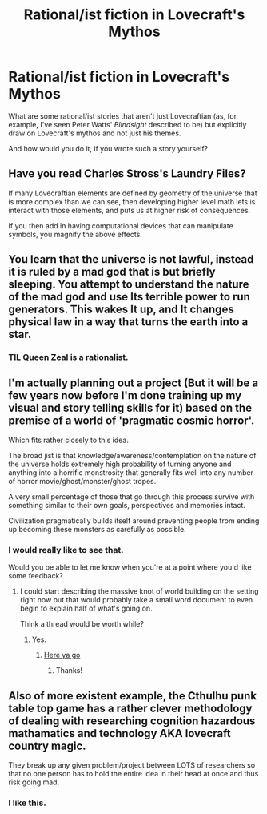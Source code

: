 #+TITLE: Rational/ist fiction in Lovecraft's Mythos

* Rational/ist fiction in Lovecraft's Mythos
:PROPERTIES:
:Author: callmebrotherg
:Score: 14
:DateUnix: 1425869771.0
:DateShort: 2015-Mar-09
:END:
What are some rational/ist stories that aren't just Lovecraftian (as, for example, I've seen Peter Watts' /Blindsight/ described to be) but explicitly draw on Lovecraft's mythos and not just his themes.

And how would you do it, if you wrote such a story yourself?


** Have you read Charles Stross's Laundry Files?

If many Lovecraftian elements are defined by geometry of the universe that is more complex than we can see, then developing higher level math lets is interact with those elements, and puts us at higher risk of consequences.

If you then add in having computational devices that can manipulate symbols, you magnify the above effects.
:PROPERTIES:
:Author: clawclawbite
:Score: 13
:DateUnix: 1425873142.0
:DateShort: 2015-Mar-09
:END:


** You learn that the universe is not lawful, instead it is ruled by a mad god that is but briefly sleeping. You attempt to understand the nature of the mad god and use Its terrible power to run generators. This wakes It up, and It changes physical law in a way that turns the earth into a star.
:PROPERTIES:
:Author: Charlie___
:Score: 10
:DateUnix: 1425920826.0
:DateShort: 2015-Mar-09
:END:

*** TIL Queen Zeal is a rationalist.
:PROPERTIES:
:Author: derefr
:Score: 3
:DateUnix: 1425959594.0
:DateShort: 2015-Mar-10
:END:


** I'm actually planning out a project (But it will be a few years now before I'm done training up my visual and story telling skills for it) based on the premise of a world of 'pragmatic cosmic horror'.

Which fits rather closely to this idea.

The broad jist is that knowledge/awareness/contemplation on the nature of the universe holds extremely high probability of turning anyone and anything into a horrific monstrosity that generally fits well into any number of horror movie/ghost/monster/ghost tropes.

A very small percentage of those that go through this process survive with something similar to their own goals, perspectives and memories intact.

Civilization pragmatically builds itself around preventing people from ending up becoming these monsters as carefully as possible.
:PROPERTIES:
:Author: Nighzmarquls
:Score: 3
:DateUnix: 1426023179.0
:DateShort: 2015-Mar-11
:END:

*** I would really like to see that.

Would you be able to let me know when you're at a point where you'd like some feedback?
:PROPERTIES:
:Author: callmebrotherg
:Score: 2
:DateUnix: 1426023823.0
:DateShort: 2015-Mar-11
:END:

**** I could start describing the massive knot of world building on the setting right now but that would probably take a small word document to even begin to explain half of what's going on.

Think a thread would be worth while?
:PROPERTIES:
:Author: Nighzmarquls
:Score: 1
:DateUnix: 1426024540.0
:DateShort: 2015-Mar-11
:END:

***** Yes.
:PROPERTIES:
:Author: callmebrotherg
:Score: 1
:DateUnix: 1426026425.0
:DateShort: 2015-Mar-11
:END:

****** [[http://www.reddit.com/r/rational/comments/2ymi4x/bstwiphfdcdmy_pragmatic_cosmic_horror_setting/][Here ya go]]
:PROPERTIES:
:Author: Nighzmarquls
:Score: 2
:DateUnix: 1426034756.0
:DateShort: 2015-Mar-11
:END:

******* Thanks!
:PROPERTIES:
:Author: callmebrotherg
:Score: 1
:DateUnix: 1426035325.0
:DateShort: 2015-Mar-11
:END:


** Also of more existent example, the Cthulhu punk table top game has a rather clever methodology of dealing with researching cognition hazardous mathamatics and technology AKA lovecraft country magic.

They break up any given problem/project between LOTS of researchers so that no one person has to hold the entire idea in their head at once and thus risk going mad.
:PROPERTIES:
:Author: Nighzmarquls
:Score: 2
:DateUnix: 1426023510.0
:DateShort: 2015-Mar-11
:END:

*** I like this.
:PROPERTIES:
:Author: callmebrotherg
:Score: 1
:DateUnix: 1426026443.0
:DateShort: 2015-Mar-11
:END:
